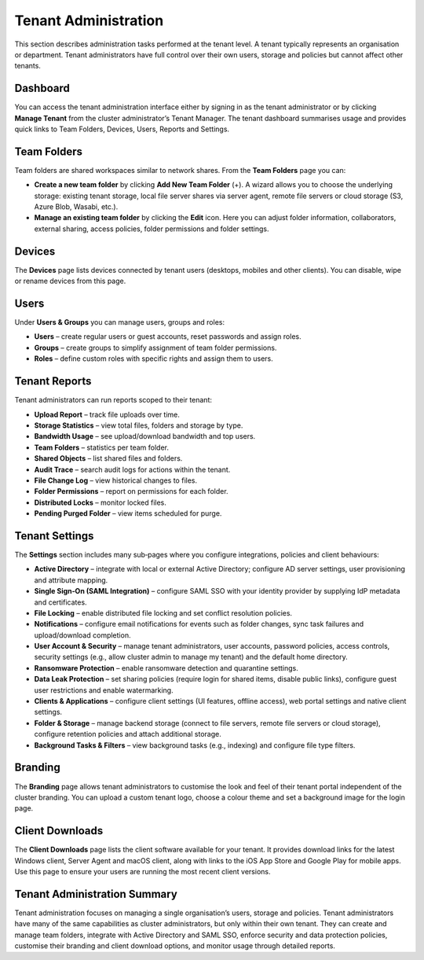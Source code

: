 Tenant Administration
=====================

This section describes administration tasks performed at the tenant level.  A tenant typically represents an organisation or department.  Tenant administrators have full control over their own users, storage and policies but cannot affect other tenants.

.. _tenant-admin-dashboard:

Dashboard
---------

You can access the tenant administration interface either by signing in as the tenant administrator or by clicking **Manage Tenant** from the cluster administrator’s Tenant Manager.  The tenant dashboard summarises usage and provides quick links to Team Folders, Devices, Users, Reports and Settings.

.. image:: _static/tenant-scope-per-tenant-dashboard-main-view.png
   :alt: **Tenant Dashboard** page with summary cards for Users, Storage, Licences and Bandwidth and quick links to Team Folders, Devices, Users, Reports, Settings, Branding and Client Downloads

Team Folders
------------

Team folders are shared workspaces similar to network shares.  From the **Team Folders** page you can:

* **Create a new team folder** by clicking **Add New Team Folder** (+).  A wizard allows you to choose the underlying storage: existing tenant storage, local file server shares via server agent, remote file servers or cloud storage (S3, Azure Blob, Wasabi, etc.).
* **Manage an existing team folder** by clicking the **Edit** icon.  Here you can adjust folder information, collaborators, external sharing, access policies, folder permissions and folder settings.

.. image:: _static/tenant-scope-per-tenant-team-folder-view.png
   :alt: **Team Folders** overview listing existing team folders with their names and storage paths and a blue **Add New Team Folder** (+) button
.. image:: _static/tenant-scope-per-tenant-teamfolder-clicked-add-teamfolder-screen1.png
   :alt: **Add New Team Folder** wizard step where you choose the underlying storage from Existing Tenant Storage, File Servers in LAN, Remote File Servers or Cloud Storage (S3/Azure/Wasabi)
.. image:: _static/tenant-scope-per-tenant-team-folder-permissions-view.png
   :alt: **Information** tab of a team folder’s settings showing the folder name, description, storage location and options to enable versioning and attachments
.. image:: _static/tenant-scope-per-tenant-team-folder-collaborators-view.png
   :alt: **Collaborators** tab of a team folder listing users and groups with their permission levels and an **Add Collaborator** button
.. image:: _static/tenant-scope-per-tenant-team-folder-sharing-view.png
   :alt: **External Sharing** tab of a team folder with toggles to enable or disable external sharing, require login for shared items, allow public links and set expiration policies
.. image:: _static/tenant-scope-per-tenant-team-folder-permissions-view.png
   :alt: **Permissions** tab for a team folder with a matrix listing users and groups and their assigned permission levels (Read, Write, Full Control)

Devices
-------

The **Devices** page lists devices connected by tenant users (desktops, mobiles and other clients).  You can disable, wipe or rename devices from this page.

.. image:: _static/tenant-scope-per-tenant-device-view.png
   :alt: **Devices** page listing devices connected by tenant users with columns for Device Name, User, OS/Client type and Last Access, plus actions to disable, wipe or rename devices

Users
-----

Under **Users & Groups** you can manage users, groups and roles:

* **Users** – create regular users or guest accounts, reset passwords and assign roles.
* **Groups** – create groups to simplify assignment of team folder permissions.
* **Roles** – define custom roles with specific rights and assign them to users.

.. image:: _static/tenant-scope-per-tenant-user-view.png
   :alt: **Users** tab under Users & Groups where a table lists existing users with columns for Username, Email and Role and an **Add User** (+) button to create new users or guests
.. image:: _static/tenant-scope-per-tenant-user-view.png
   :alt: **Groups** tab displaying groups with their names and member counts and an **Add Group** button to create new groups
.. image:: _static/tenant-scope-per-tenant-user-view.png
   :alt: **Roles** tab listing existing roles with their names and descriptions and a **Create Role** button to define a new role and assign permissions

.. _tenant-admin-reports:

Tenant Reports
--------------

Tenant administrators can run reports scoped to their tenant:

* **Upload Report** – track file uploads over time.
* **Storage Statistics** – view total files, folders and storage by type.
* **Bandwidth Usage** – see upload/download bandwidth and top users.
* **Team Folders** – statistics per team folder.
* **Shared Objects** – list shared files and folders.
* **Audit Trace** – search audit logs for actions within the tenant.
* **File Change Log** – view historical changes to files.
* **Folder Permissions** – report on permissions for each folder.
* **Distributed Locks** – monitor locked files.
* **Pending Purged Folder** – view items scheduled for purge.

.. image:: _static/tenant-scope-per-tenant-report-view.png
   :alt: tenant‑level **Storage Statistics** report summarising files, folders and storage usage with pie charts and tables ranking team folders or users by usage
.. image:: _static/tenant-scope-per-tenant-report-view.png
   :alt: tenant‑level **Upload Report** with graphs depicting file uploads over the last month, week, day and hour for this tenant
.. image:: _static/tenant-scope-per-tenant-report-view.png
   :alt: **Shared Objects** report listing files and folders shared by users in the tenant with details such as path, share type and expiry date

.. _tenant-admin-settings:

Tenant Settings
---------------

The **Settings** section includes many sub‑pages where you configure integrations, policies and client behaviours:

* **Active Directory** – integrate with local or external Active Directory; configure AD server settings, user provisioning and attribute mapping.
* **Single Sign‑On (SAML Integration)** – configure SAML SSO with your identity provider by supplying IdP metadata and certificates.
* **File Locking** – enable distributed file locking and set conflict resolution policies.
* **Notifications** – configure email notifications for events such as folder changes, sync task failures and upload/download completion.
* **User Account & Security** – manage tenant administrators, user accounts, password policies, access controls, security settings (e.g., allow cluster admin to manage my tenant) and the default home directory.
* **Ransomware Protection** – enable ransomware detection and quarantine settings.
* **Data Leak Protection** – set sharing policies (require login for shared items, disable public links), configure guest user restrictions and enable watermarking.
* **Clients & Applications** – configure client settings (UI features, offline access), web portal settings and native client settings.
* **Folder & Storage** – manage backend storage (connect to file servers, remote file servers or cloud storage), configure retention policies and attach additional storage.
* **Background Tasks & Filters** – view background tasks (e.g., indexing) and configure file type filters.

.. image:: _static/tenant-scope-per-tenant-active-directory-after-enabled-active-directory.png
   :alt: **Active Directory** settings page with fields for server address, bind account, base DN and attribute mappings and buttons to synchronise users and groups
.. image:: _static/tenant-scope-per-tenant-settings-view.png
   :alt: **File Locking** settings page with options to enable distributed file locking, set conflict resolution rules and define lock expiration periods
.. image:: _static/tenant-scope-per-tenant-settings-view.png
   :alt: **Notifications** settings page where you can enable email notifications for folder changes, sync task failures, upload/download completion and other events
.. image:: _static/tenant-scope-per-tenant-settings-view.png
   :alt: **User Account & Security** page for managing tenant administrators, configuring password policies, setting session timeouts, enabling two‑factor authentication and controlling whether the cluster admin can manage your tenant
.. image:: _static/tenant-scope-per-tenant-settings-view.png
   :alt: **Ransomware Protection** settings with toggles to enable detection of suspicious activity, quarantine affected files and specify exclusion patterns
.. image:: _static/tenant-scope-per-tenant-settings-view.png
   :alt: **Data Leak Protection** page where you can require login for shared items, disable public links, control guest user permissions and enable watermarking on shared documents
.. image:: _static/tenant-scope-per-tenant-settings-view.png
   :alt: **Folder & Storage** settings page where you can connect new storage sources, set retention policies and manage versioning
.. image:: _static/tenant-scope-per-tenant-settings-view.png
   :alt: **Background Tasks & Filters** page listing background tasks and allowing you to configure file type filters

Branding
--------

The **Branding** page allows tenant administrators to customise the look and feel of their tenant portal independent of the cluster branding.  You can upload a custom tenant logo, choose a colour theme and set a background image for the login page.

.. image:: _static/tenant-scope-per-tenant-branding-view.png
   :alt: **Tenant Branding** settings page with options to upload a custom tenant logo, select a colour theme and specify a login page background image distinct from the cluster branding

Client Downloads
----------------

The **Client Downloads** page lists the client software available for your tenant.  It provides download links for the latest Windows client, Server Agent and macOS client, along with links to the iOS App Store and Google Play for mobile apps.  Use this page to ensure your users are running the most recent client versions.

.. image:: _static/tenant-scope-per-tenant-client-download-view.png
   :alt: **Client Downloads** page showing download options for Windows desktop client, Server Agent, macOS client and mobile apps, with guidance on which installers to use

.. _tenant-admin-summary:

Tenant Administration Summary
-----------------------------

Tenant administration focuses on managing a single organisation’s users, storage and policies.  Tenant administrators have many of the same capabilities as cluster administrators, but only within their own tenant.  They can create and manage team folders, integrate with Active Directory and SAML SSO, enforce security and data protection policies, customise their branding and client download options, and monitor usage through detailed reports.